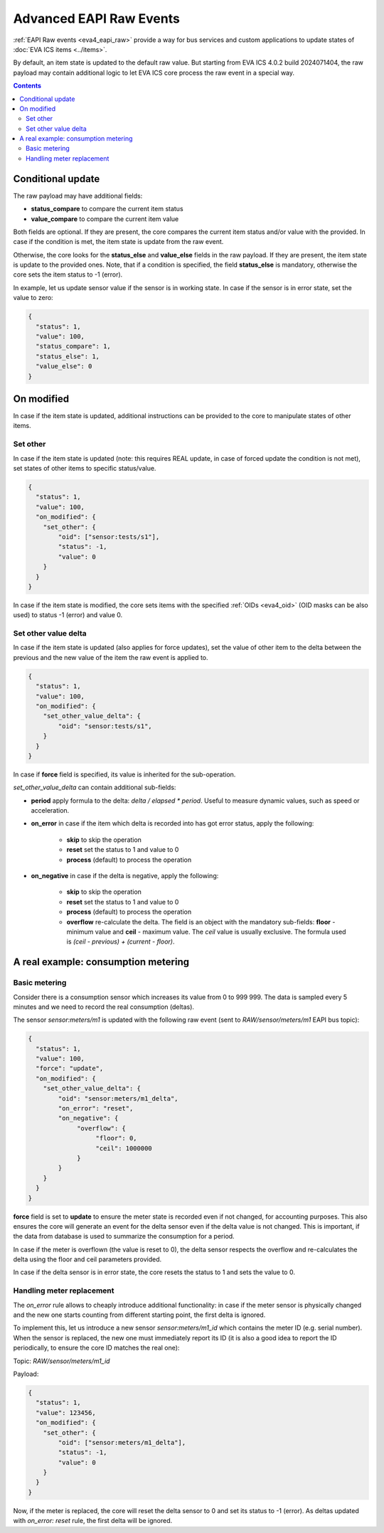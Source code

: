 Advanced EAPI Raw Events
************************

:ref:`EAPI Raw events <eva4_eapi_raw>` provide a way for bus services and
custom applications to update states of :doc:`EVA ICS items <../items>`.

By default, an item state is updated to the default raw value. But starting
from EVA ICS 4.0.2 build 2024071404, the raw payload may contain additional
logic to let EVA ICS core process the raw event in a special way.

.. contents::

Conditional update
==================

The raw payload may have additional fields:

* **status_compare** to compare the current item status

* **value_compare** to compare the current item value

Both fields are optional. If they are present, the core compares the current
item status and/or value with the provided. In case if the condition is met,
the item state is update from the raw event.

Otherwise, the core looks for the **status_else** and **value_else** fields in
the raw payload. If they are present, the item state is update to the provided
ones. Note, that if a condition is specified, the field **status_else** is
mandatory, otherwise the core sets the item status to -1 (error).

In example, let us update sensor value if the sensor is in working state. In
case if the sensor is in error state, set the value to zero:

.. code:: json

   {
     "status": 1,
     "value": 100,
     "status_compare": 1,
     "status_else": 1,
     "value_else": 0
   }

On modified
===========

In case if the item state is updated, additional instructions can be provided
to the core to manipulate states of other items.

Set other
---------

In case if the item state is updated (note: this requires REAL update, in case
of forced update the condition is not met), set states of other items to
specific status/value.

.. code:: json

   {
     "status": 1,
     "value": 100,
     "on_modified": {
       "set_other": {
           "oid": ["sensor:tests/s1"],
           "status": -1,
           "value": 0
       }
     }
   }

In case if the item state is modified, the core sets items with the specified
:ref:`OIDs <eva4_oid>` (OID masks can be also used) to status -1 (error) and
value 0.

Set other value delta
---------------------

In case if the item state is updated (also applies for force updates), set the
value of other item to the delta between the previous and the new value of the
item the raw event is applied to.

.. code:: json

   {
     "status": 1,
     "value": 100,
     "on_modified": {
       "set_other_value_delta": {
           "oid": "sensor:tests/s1",
       }
     }
   }

In case if **force** field is specified, its value is inherited for the
sub-operation.

*set_other_value_delta* can contain additional sub-fields:

* **period** apply formula to the delta: `delta / elapsed * period`. Useful to
  measure dynamic values, such as speed or acceleration.

* **on_error** in case if the item which delta is recorded into has got error
  status, apply the following:

    * **skip** to skip the operation

    * **reset** set the status to 1 and value to 0

    * **process** (default) to process the operation

* **on_negative** in case if the delta is negative, apply the following:

    * **skip** to skip the operation

    * **reset** set the status to 1 and value to 0

    * **process** (default) to process the operation

    * **overflow** re-calculate the delta. The field is an object with the
      mandatory sub-fields: **floor** - minimum value and **ceil** - maximum
      value. The `ceil` value is usually exclusive. The formula used is `(ceil
      - previous) + (current - floor)`.

A real example: consumption metering
====================================

Basic metering
--------------

Consider there is a consumption sensor which increases its value from 0 to 999
999. The data is sampled every 5 minutes and we need to record the real
consumption (deltas).

The sensor `sensor:meters/m1` is updated with the following raw event (sent to
`RAW/sensor/meters/m1` EAPI bus topic):

.. code:: json

   {
     "status": 1,
     "value": 100,
     "force": "update",
     "on_modified": {
       "set_other_value_delta": {
           "oid": "sensor:meters/m1_delta",
           "on_error": "reset",
           "on_negative": {
                "overflow": {
                     "floor": 0,
                     "ceil": 1000000
                }
           }
       }
     }
   }

**force** field is set to **update** to ensure the meter state is recorded even
if not changed, for accounting purposes. This also ensures the core will
generate an event for the delta sensor even if the delta value is not changed.
This is important, if the data from database is used to summarize the
consumption for a period.

In case if the meter is overflown (the value is reset to 0), the delta sensor
respects the overflow and re-calculates the delta using the floor and ceil
parameters provided.

In case if the delta sensor is in error state, the core resets the status to 1
and sets the value to 0.

Handling meter replacement
--------------------------

The `on_error` rule allows to cheaply introduce additional functionality: in
case if the meter sensor is physically changed and the new one starts counting
from different starting point, the first delta is ignored.

To implement this, let us introduce a new sensor `sensor:meters/m1_id` which
contains the meter ID (e.g. serial number). When the sensor is replaced, the
new one must immediately report its ID (it is also a good idea to report the ID
periodically, to ensure the core ID matches the real one):

Topic: `RAW/sensor/meters/m1_id`

Payload:

.. code:: json

   {
     "status": 1,
     "value": 123456,
     "on_modified": {
       "set_other": {
           "oid": ["sensor:meters/m1_delta"],
           "status": -1,
           "value": 0
       }
     }
   }

Now, if the meter is replaced, the core will reset the delta sensor to 0 and
set its status to -1 (error). As deltas updated with `on_error: reset` rule,
the first delta will be ignored.
